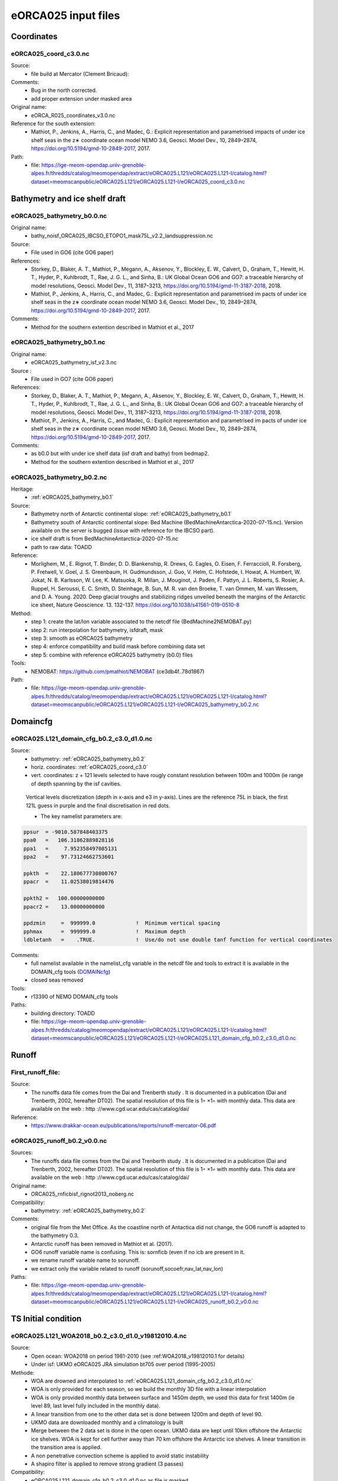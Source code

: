 ********************
eORCA025 input files
********************

Coordinates
===========

.. _eORCA025_coord_c3.0:

eORCA025_coord_c3.0.nc
----------------------

Source:
   - file build at Mercator (Clement Bricaud):
Comments:
   - Bug in the north corrected.
   - add proper extension under masked area
Original name:
   - eORCA_R025_coordinates_v3.0.nc
Reference for the south extension:
   - Mathiot, P., Jenkins, A., Harris, C., and Madec, G.: Explicit representation and parametrised impacts of under ice shelf seas in the z∗ coordinate ocean model NEMO 3.6, Geosci. Model Dev., 10, 2849–2874, https://doi.org/10.5194/gmd-10-2849-2017, 2017.
Path:
   - file: https://ige-meom-opendap.univ-grenoble-alpes.fr/thredds/catalog/meomopendap/extract/eORCA025.L121/eORCA025.L121-I/catalog.html?dataset=meomscanpublic/eORCA025.L121/eORCA025.L121-I/eORCA025_coord_c3.0.nc

Bathymetry and ice shelf draft
==============================

.. _eORCA025_bathymetry_b0.0:

eORCA025_bathymetry_b0.0.nc
---------------------------
Original name:
   - bathy_noisf_ORCA025_IBCSO_ETOPO1_mask75L_v2.2_landsuppression.nc
Source:
   - File used in GO6 (cite GO6 paper)
References:
   - Storkey, D., Blaker, A. T., Mathiot, P., Megann, A., Aksenov, Y., Blockley, E. W., Calvert, D., Graham, T., Hewitt, H. T., Hyder, P., Kuhlbrodt, T., Rae, J. G. L., and Sinha, B.: UK Global Ocean GO6 and GO7: a traceable hierarchy of model resolutions, Geosci. Model Dev., 11, 3187–3213, https://doi.org/10.5194/gmd-11-3187-2018, 2018.
   - Mathiot, P., Jenkins, A., Harris, C., and Madec, G.: Explicit representation and parametrised im    pacts of under ice shelf seas in the z∗ coordinate ocean model NEMO 3.6, Geosci. Model Dev., 10,     2849–2874, https://doi.org/10.5194/gmd-10-2849-2017, 2017.
Comments:
   - Method for the southern extention described in Mathiot et al., 2017

.. _eORCA025_bathymetry_b0.1:

eORCA025_bathymetry_b0.1.nc
---------------------------
Original name:
   - eORCA025_bathymetry_isf_v2.3.nc
Source :
   - File used in GO7 (cite GO6 paper)
References:
   - Storkey, D., Blaker, A. T., Mathiot, P., Megann, A., Aksenov, Y., Blockley, E. W., Calvert, D., Graham, T., Hewitt, H. T., Hyder, P., Kuhlbrodt, T., Rae, J. G. L., and Sinha, B.: UK Global Ocean GO6 and GO7: a traceable hierarchy of model resolutions, Geosci. Model Dev., 11, 3187–3213, https://doi.org/10.5194/gmd-11-3187-2018, 2018.
   - Mathiot, P., Jenkins, A., Harris, C., and Madec, G.: Explicit representation and parametrised im    pacts of under ice shelf seas in the z∗ coordinate ocean model NEMO 3.6, Geosci. Model Dev., 10,     2849–2874, https://doi.org/10.5194/gmd-10-2849-2017, 2017.
Comments:
   - as b0.0 but with under ice shelf data (isf draft and bathy) from bedmap2.
   - Method for the southern extention described in Mathiot et al., 2017

.. _eORCA025_bathymetry_b0.2:

eORCA025_bathymetry_b0.2.nc
---------------------------
Heritage:
   - :ref:`eORCA025_bathymetry_b0.1`
Source:
   - Bathymetry north of Antarctic continental slope: :ref:`eORCA025_bathymetry_b0.1`
   - Bathymetry south of Antarctic continental slope: Bed Machine (BedMachineAntarctica-2020-07-15.nc). Version available on the server is bugged (issue with reference for the IBCSO part).
   - ice shelf draft is from BedMachineAntarctica-2020-07-15.nc
   - path to raw data: TOADD
Reference:
   - Morlighem, M., E. Rignot, T. Binder, D. D. Blankenship, R. Drews, G. Eagles, O. Eisen, F. Ferraccioli, R. Forsberg, P. Fretwell, V. Goel, J. S. Greenbaum, H. Gudmundsson, J. Guo, V. Helm, C. Hofstede, I. Howat, A. Humbert, W. Jokat, N. B. Karlsson, W. Lee, K. Matsuoka, R. Millan, J. Mouginot, J. Paden, F. Pattyn, J. L. Roberts, S. Rosier, A. Ruppel, H. Seroussi, E. C. Smith, D. Steinhage, B. Sun, M. R. van den Broeke, T. van Ommen, M. van Wessem, and D. A. Young. 2020. Deep glacial troughs and stabilizing ridges unveiled beneath the margins of the Antarctic ice sheet, Nature Geoscience. 13. 132-137. https://doi.org/10.1038/s41561-019-0510-8
Method:
   - step 1: create the lat/lon variable associated to the netcdf file (BedMachine2NEMOBAT.py)
   - step 2: run interpolation for bathymetry, isfdraft, mask
   - step 3: smooth as eORCA025 bathymetry
   - step 4: enforce compatibility and build mask before combining data set
   - step 5: combine with reference eORCA025 bathymetry (b0.0) files
Tools:
   - NEMOBAT: https://github.com/pmathiot/NEMOBAT (ce3db4f..78d1867)
Path:
  - file: https://ige-meom-opendap.univ-grenoble-alpes.fr/thredds/catalog/meomopendap/extract/eORCA025.L121/eORCA025.L121-I/catalog.html?dataset=meomscanpublic/eORCA025.L121/eORCA025.L121-I/eORCA025_bathymetry_b0.2.nc



Domaincfg
=========

.. _eORCA025.L121_domain_cfg_b0.2_c3.0_d1.0:

eORCA025.L121_domain_cfg_b0.2_c3.0_d1.0.nc
------------------------------------------

Source:
   - bathymetry: :ref:`eORCA025_bathymetry_b0.2`
   - horiz. coordinates: :ref:`eORCA025_coord_c3.0`
   - vert. coordinates: z + 121 levels selected to have rougly constant resolution between 100m and 1000m (ie range of depth spanning by the isf cavities.

.. figure:: _static/L121_zgrid.png

   Vertical levels discretization (depth in x-axis and e3 in y-axis).
   Lines are the reference 75L in black, the first 121L guess in purple and the final discretisation in red dots.

   - The key namelist parameters are:

.. code-block:: console

    ppsur  = -9010.587848403375
    ppa0   =   106.31862889828116
    ppa1   =     7.952358497085131
    ppa2   =    97.73124662753601

    ppkth  =    22.180677730800767
    ppacr  =    11.02538019814476

    ppkth2 =   100.00000000000
    ppacr2 =    13.00000000000

    ppdzmin     =  999999.0             !  Minimum vertical spacing
    pphmax      =  999999.0             !  Maximum depth
    ldbletanh   =    .TRUE.             !  Use/do not use double tanf function for vertical coordinates


Comments:
   - full namelist available in the namelist_cfg variable in the netcdf file and tools to extract it is available in
     the DOMAIN_cfg tools (`DOMAINcfg <https://forge.ipsl.jussieu.fr/nemo/chrome/site/doc/NEMO/guide/html/tools.html#domaincfg>`_)
   - closed seas removed
Tools:
   - r13390 of NEMO DOMAIN_cfg tools
Paths:
   - building directory: TOADD
   - file: https://ige-meom-opendap.univ-grenoble-alpes.fr/thredds/catalog/meomopendap/extract/eORCA025.L121/eORCA025.L121-I/catalog.html?dataset=meomscanpublic/eORCA025.L121/eORCA025.L121-I/eORCA025.L121_domain_cfg_b0.2_c3.0_d1.0.nc

Runoff
======

First_runoff_file:
------------------

Source:
   - The runoffs data file comes from the Dai and Trenberth study . It is documented in a publication (Dai and Trenberth, 2002, hereafter DT02). The spatial resolution of this file is 1◦ ×1◦ with monthly data. This data are available on the web : http ://www.cgd.ucar.edu/cas/catalog/dai/
Reference:
   - https://www.drakkar-ocean.eu/publications/reports/runoff-mercator-06.pdf

.. _eORCA025_runoff_b0.2_v0.0:

eORCA025_runoff_b0.2_v0.0.nc
----------------------------
Sources:
   - The runoffs data file comes from the Dai and Trenberth study . It is documented in a publication (Dai and Trenberth, 2002, hereafter DT02). The spatial resolution of this file is 1◦ ×1◦ with monthly data. This data are available on the web : http ://www.cgd.ucar.edu/cas/catalog/dai/
Original name:
   - ORCA025_rnficbisf_rignot2013_noberg.nc
Compatibility:
   - bathymetry: :ref:`eORCA025_bathymetry_b0.2`
Comments:
   - original file from the Met Office. As the coastline north of Antactica did not change, the GO6 runoff is adapted to the bathymetry 0.3.
   - Antarctic runoff has been removed in Mathiot et al. (2017).
   - GO6 runoff variable name is confusing. This is: sornficb (even if no icb are present in it.
   - we rename runoff variable name to sorunoff.
   - we extract only the variable related to runoff (sorunoff,socoefr,nav_lat,nav_lon)
Paths:
   - file: https://ige-meom-opendap.univ-grenoble-alpes.fr/thredds/catalog/meomopendap/extract/eORCA025.L121/eORCA025.L121-I/catalog.html?dataset=meomscanpublic/eORCA025.L121/eORCA025.L121-I/eORCA025_runoff_b0.2_v0.0.nc

TS Initial condition
====================

.. _eORCA025.L121_WOA2018_b0.2_c3.0_d1.0_v19812010.4:

eORCA025.L121_WOA2018_b0.2_c3.0_d1.0_v19812010.4.nc
---------------------------------------------------
Source:
   - Open ocean: WOA2018 on period 1981-2010 (see :ref:WOA2018_v19812010.1 for details)
   - Under isf: UKMO eORCA025 JRA simulation bt705 over period (1995-2005)
Methode:
   - WOA are drowned and interpolated to :ref:`eORCA025.L121_domain_cfg_b0.2_c3.0_d1.0.nc`
   - WOA is only provided for each season, so we build the monthly 3D file with a linear interpolation
   - WOA is only provided monthly data between surface and 1450m depth, we used this data for first 1400m
     (ie level 89, last level fully included in the monthly data).
   - A linear transition from one to the other data set is done between 1200m and depth of level 90.
   - UKMO data are downloaded monthly and a climatology is built
   - Merge between the 2 data set is done in the open ocean. UKMO data are kept until 10km offshore the Antarctic ice shelves. WOA is kept for cell further away than 70 km offshore the Antarctic ice shelves. A linear transition in the transition area is applied.
   - A non penetrative convection scheme is applied to avoid static instability
   - A shapiro filter is applied to remove strong gradient (3 passes)
Compatibility:
   - eORCA025.L121_domain_cfg_b0.2_c3.0_d1.0.nc as file is masked.
Path:
   - directory: TOADD
   - file: TOADD

.. _eORCA025.L121_WOA2018_b0.2_c3.0_d1.0_v19812010.5:

eORCA025.L121_WOA2018_b0.2_c3.0_d1.0_v19812010.5.nc
---------------------------------------------------
Source:
   - Open ocean: WOA2018 on period 1981-2010 (see :ref:`WOA2018_v19812010.1` for details)
   - Under isf: UKMO eORCA025 JRA simulation bt705 over period (1995-2005)
Methode:
   - as :ref:`eORCA025.L121_WOA2018_b0.2_c3.0_d1.0_v19812010.4`
   - convert to TEOS10 using GSW-Fortran-3.05-6 package (see TEOS10 directory in building directory)
   - then check and correct overlap cells with check_lbclnk_v3.py
Compatibility:
   - eORCA025.L121_domain_cfg_b0.2_c3.0_d1.0.nc as file is masked.
Path:
   - directory: TOADD
   - file: https://ige-meom-opendap.univ-grenoble-alpes.fr/thredds/catalog/meomopendap/extract/eORCA025.L121/eORCA025.L121-I/catalog.html?dataset=meomscanpublic/eORCA025.L121/eORCA025.L121-I/eORCA025.L121_WOA2018_b0.2_c3.0_d1.0_v19812010.5.nc

Ice Initial condition
=====================

.. _eORCA025_seaice_c3.0_v19802004.0:

eORCA025_seaice_c3.0_v19802004.0.nc
-----------------------------------
Source:
   - Data comes from bt705 JRA run from the UKMO
Variables:
   - ice concentration (siconc)
   - ice thickness (sithic)
   - snow thickness (snvolu)
Method :
   - climatology is done for each month over period 1980 to 2004 (siconc, sithic, snvolu)
   - snthic computed using snthic=snvolu/siconc for point where siconc > 0 each month
     then average over the whole period.
Path:
    - directory: TOADD
    - file: https://ige-meom-opendap.univ-grenoble-alpes.fr/thredds/catalog/meomopendap/extract/eORCA025.L121/eORCA025.L121-I/catalog.html?dataset=meomscanpublic/eORCA025.L121/eORCA025.L121-I/eORCA025_seaice_c3.0_v19802004.0.nc

Restoring
=========

sss_WOA2018r04_v19812010.2.nc
-----------------------------
Source:
    - WOA2018 on period 1981-2010 (see :ref:WOA2018_v19812010.1 for details)
Methode:
    - monthly WOA surface data are drowned.
    - original file is compressed to level 1 and we used a smaller chunk size.
Variable:
    - s_an in PSU
Frequency:
    - monthly
Weights:
    - eORCA025_sss_WOA2018r04_v19812010_c3.0_weights_bilin.nc
      (compatible with :ref:`eORCA025_coord_c3.0` or :ref:`eORCA025.L121_domain_cfg_b0.2_c3.0_d1.0`)

sss_WOA2018r04_v19812010.5.nc
-----------------------------
Source:
   - WOA2018 on period 1981-2010 (see :ref:`eORCA025.L121_WOA2018_b0.2_c3.0_d1.0_v19812010.5` for details)
Methode:
   - extract surface value of :ref:`eORCA025.L121_WOA2018_b0.2_c3.0_d1.0_v19812010.5` file
Variable:
   - s_an in absolute salinity
Frequency:
   - monthly
Path:
   - file: https://ige-meom-opendap.univ-grenoble-alpes.fr/thredds/catalog/meomopendap/extract/eORCA025.L121/eORCA025.L121-I/catalog.html?dataset=meomscanpublic/eORCA025.L121/eORCA025.L121-I/eORCA025_sss_WOA2018_c3.0_v19812010.5.nc

Iceberg calving
===============

.. _eORCA025_calving_b0.2_v2.3:

eORCA025_calving_b0.2_v2.3.nc
-----------------------------
the amount of calving per ice shelves comes from Rignot et al. (2013). The distribution along the ice shelf front is random (the idea is as I don't know where are the calving site and the amount of calving per site, I draw a random distribution of calving scale to the total amount provided by the climatology).

Sources:
   - north: as in March et al. (2015).
   - south: Rignot et al. (2013).
Useful tools:
   - git project: https://github.com/pmathiot/CDFTOOLS_4.0_ISF
   - tag: v3.0.2-330-g40595ba
   - path on dahu: /home/mathiotp/TOOLS/CDFTOOLS/20200823_40595ba/src
   - script: cdfisf_fill, cdficb_clv
Compatibility:
   - bathymetry: :ref:`eORCA025_bathymetry_b0.2`
Comments:
   - in this version only 1 time frame is provided, we can easily extend the logic to interannual calving or monthly calving by drawing X different state.
Variable:
   - soicbclv
Frequency:
   - annual
Path:
   - directory:
   - file: https://ige-meom-opendap.univ-grenoble-alpes.fr/thredds/catalog/meomopendap/extract/eORCA025.L121/eORCA025.L121-I/catalog.html?dataset=meomscanpublic/eORCA025.L121/eORCA025.L121-I/eORCA025_calving_b0.2_v2.3.nc

Geothermal heating
==================

.. _ghflux_v2.0:

ghflux_v2.0.nc
--------------
Goutorbe geothermal heat flux with online interpolation

Old name:
   - Goutorbe_ghflux.nc
Weights availables:
   - eORCA025_ghflux_v2.0_c3.0_weights_bilin.nc: weight compatible with :ref:`eORCA025_coord_c3.0` or :ref:`eORCA025.L121_domain_cfg_b0.2_c3.0_d1.0`
Path:
   - data file: https://ige-meom-opendap.univ-grenoble-alpes.fr/thredds/catalog/meomopendap/extract/eORCA025.L121/eORCA025.L121-I/catalog.html?dataset=meomscanpublic/eORCA025.L121/eORCA025.L121-I/ghflux_v2.0.nc
   - weight file: https://ige-meom-opendap.univ-grenoble-alpes.fr/thredds/catalog/meomopendap/extract/eORCA025.L121/eORCA025.L121-I/catalog.html?dataset=meomscanpublic/eORCA025.L121/eORCA025.L121-I/eORCA025_ghflux_v2.0_c3.0_weights_bilin.nc

Top tidal velocity
==================

As shown in Jourdain et al. (2018): including tidal velocities into the equation of the turbulent heat flux is a good approach to account for tide-induced melting in ocean models that do not explicitly represent tides. It is nonetheless important to keep the horizontal patterns of tidal velocities, and prescribing uniform tidal velocities leads to large errors.

.. _eORCA025_ttv_b0.2_v0.0:

eORCA025_ttv_b0.2_v0.0.nc
-------------------------

Source:
   - CATS2008: CATS2008 is a regional inverse barotropic tide model for the circum-Antarctic ocean on a 4 km grid. The model domain includes ocean cavities under the floating ice shelves. The coastline is based on the MODIS MOA [Scambos et al., 2007; Remote Sensing of Environment] feature identification files, adjusted to match ICESat-derived grounding lines for the Ross and Filchner-Ronne ice shelves and Interferometric Synthetic Aperture Radar (InSAR) grounding lines. The water depth map for open water is based on the 2007 release update to Smith and Sandwell [1997; Science]. Adjustments to this map have been made in various regions, including the open continental shelf in front of the Larsen-C Ice Shelf which has been blended with GEBCO bathymetry.
   - Data downloaded: 12/08/2020 from here: https://www.usap-dc.org/view/dataset/601235
Method:
   - see Jourdain et al. (2018) on how to compute the mean tidal velocity for detailed. Here we used the first 6 component : m2 s2 n2 k1 q1 o1 (the one provided by CATS). The average is done over 190d with a sampling of 15 minutes. The mean velocity is computed from the tidal transport using the CATS water column thickness. The data a drown then interpolated on NEMO grid then drowned again. At the end, we masked it for visualisation and for the simulation. In case other bathymetry/grounding line used, you can simply redo the step 2 to 4 described below as ttv.nc is a drowned file.
Compatibility:
   - :ref:`eORCA025.L121_domain_cfg_b0.2_c3.0_d1.0`
Comments:
   - discontinuity are visible close to the calving front on E FRIS.
     This is because the claving front in CATS2008 and NEMO is not located at the same location.
     As CATS2008 do not provide its isf mask to properly mask and drown CATS2008 file, I had to use the open ocean CATS velocity to file this points.
Path:
   - directory:
   - file: https://ige-meom-opendap.univ-grenoble-alpes.fr/thredds/catalog/meomopendap/extract/eORCA025.L121/eORCA025.L121-I/catalog.html?dataset=meomscanpublic/eORCA025.L121/eORCA025.L121-I/eORCA025_ttv_b0.2_v0.0.nc

Internal wave mixing
====================

.. _eORCA025_iwm_b0.2_v0.0:

eORCA025_iwm_b0.2_v0.0.nc
-------------------------
The mixing variables correspond to the column-integrated power available for mixing. Each goes with a different vertical structure of the dissipation.

   - 'cri': exponential decay from the seafloor, with a spatially variable e-folding length given by 'decay_scale_cri.nc'.
   - 'bot': exponential decay from the seafloor in WKB z-coordinate (a z-coordinate that depends on stratification), with a spatially variable e-folding length given by 'decay_scale_bot.nc'.
   - 'pyc': pycnocline-intensified dissipation, proportional to N.

These variable replace the older input files for the tidal mixing parameterization.

Source:
   - see De Lavergne et al. (2016) and details in :ref:`De_Lavergne_et_al_2016`.
Methode:
   - Interpolation from the regular 0.5 degree resolution dataset to eORCA025 grid.
   - from email discussion with Casimir, I decided to fill land and isf cavities to the backgrou    nd value instead of drowning data.
Reference:
   - de Lavergne, C., G. Madec, J. L. Sommer, A. J. G. Nurser, and A. C. N. Garabato, 2016: The impact of a variable mixing efficiency on the abyssal overturning. Journal of Physical Oceanography, 46, 663?~@~S681
Path:
   - building directory: TOADD
   - file: https://ige-meom-opendap.univ-grenoble-alpes.fr/thredds/catalog/meomopendap/extract/eORCA025.L121/eORCA025.L121-I/catalog.html?dataset=meomscanpublic/eORCA025.L121/eORCA025.L121-I/eORCA025_iwm_b0.2_v0.0.nc

Chlorophyle
===========

.. _chlorophyl_v0.0:

chlorophyl_v0.0.nc
------------------

Source:
   - merge between ESACCI and biomer (CMEMS reanalysis)
Comments:
   - file created by Romain Bourdalie Badie (Mercator)
   - file use as it is with on the fly interpolation
Compatibility of weight files:
   - :ref:`eORCA025_coord_c3.0`
Weights: eORCA025_chlorophyl_v0.0_c3.0_weights_bilin.nc
   - computed using /home/mathiotp/TOOLS/NEMO/WEIGHTS/r13204/ and mkweights in ../TOOLS/WEIGHTS/
   - namelist used: eORCA025_chlorophyl_v0.0_c3.0_namelist_bilin
   - need to increase the stack on dahu (ulimit -s unlimited)
Path:
   - building directory: TOADD
   - files: https://ige-meom-opendap.univ-grenoble-alpes.fr/thredds/catalog/meomopendap/extract/eORCA025.L121/eORCA025.L121-I/catalog.html?dataset=meomscanpublic/eORCA025.L121/eORCA025.L121-I/chlorophyl_v0.0.nc

2d lateral slip conditions
==========================

.. _eORCA025_shlat2d_v0.0:

eORCA025_shlat2d_v0.0.nc
------------------------
Purpose:
    - no slip condition along West greenland (generation of EKE close to cape desolation)
    - no slip condition in Med. sea (Bernard Barnier and Balear university experts)
    - no slip condition in Bering strait to decrease the transport.
Source:
    - DRAKKAR ORCA025 GRD100 simulation (file has simply been extended south)
Comments:
    - from GRD100 report, it seems the fix for greenland has only a marginal impact.
Path:
    - file: https://ige-meom-opendap.univ-grenoble-alpes.fr/thredds/catalog/meomopendap/extract/eORCA025.L121/eORCA025.L121-I/catalog.html?dataset=meomscanpublic/eORCA025.L121/eORCA025.L121-I/eORCA025_shlat2d_v0.0.nc

.. _eORCA025_shlat2d_v0.1:

eORCA025_shlat2d_v0.1.nc
------------------------
Purpose:
    - as for :ref:`eORCA025_shlat2d_v0.0`
    - partial slip south of -50N in order to speed up the ACC (discussion with UKMO)
Source:
    - DRAKKAR ORCA025 GRD100 simulation (file has simply been extended south)
Comments:
    - from GRD100 report, it seems the fix for greenland has only a marginal impact.
Path:
    - file: TOADD

.. _fig_shlat:
.. figure:: _static/eORCA025_shlat2d.png
   :scale: 40

   Map of shlat value for eORCA025_shlat2d_v0.0.nc (a) and eORCA025_shlat2d_v0.1.nc (b).

2d bottom friction
==================

.. _eORCA025_bfr2d_v0.0:

eORCA025_bfr2d_v0.0.nc
----------------------
Increase bottom friction in Torres strait, Denmark strait and Bab el Mandel strait.

Original name:
    - bfr_coef.nc
History:
    - file used in GO6 (UKMO)
    - full detail unknown (who build it, for what ...)
Path:
    - file: https://ige-meom-opendap.univ-grenoble-alpes.fr/thredds/catalog/meomopendap/extract/eORCA025.L121/eORCA025.L121-I/catalog.html?dataset=meomscanpublic/eORCA025.L121/eORCA025.L121-I/eORCA025_bfr2d_v0.0.nc

Indonesian Through Flow
=======================

.. _eORCA025_mskitf_v1.0:

eORCA025_mskitf_v1.0.nc
-----------------------
Original name:
    - mask_itf_ORCA025ext.nc
Comments:
    - full history unknown
    - this file is simply an extension for the eORCA025 grid from an older file
Path:
    - file: https://ige-meom-opendap.univ-grenoble-alpes.fr/thredds/catalog/meomopendap/extract/eORCA025.L121/eORCA025.L121-I/catalog.html?dataset=meomscanpublic/eORCA025.L121/eORCA025.L121-I/eORCA025_mskitf_v1.0.nc

Distance to coast
=================

.. _eORCA025_distcoast_b0.2_v0.0:

eORCA025_distcoast_b0.2_v0.0.nc
-------------------------------
Tools:
   - cdfcofdis (./cdfcofdis -H eORCA025.L121_mesh_mask_b0.2_c3.0_d1.0.nc -M eORCA025.L121_mesh_mask_b0.2_c3.0_d1.0.nc -T eORCA025.L121_mesh_mask_b0.2_c3.0_d1.0.nc -jperio 4 -surf -noisland 50)
   - github.com:pmathiot/CDFTOOLS_4.0_ISF.git (master @ 14ab158..67ee63f)
Comments:
   - To switch off restoring along the the restoring near the coastal boundaries, in order to let the dynamics build the coherent water masses.
     We removed all the islands bigger than 50 cells.
Path:
   - file: https://ige-meom-opendap.univ-grenoble-alpes.fr/thredds/catalog/meomopendap/extract/eORCA025.L121/eORCA025.L121-I/catalog.html?dataset=meomscanpublic/eORCA025.L121/eORCA025.L121-I/eORCA025_distcoast_b0.2_v0.0.nc
